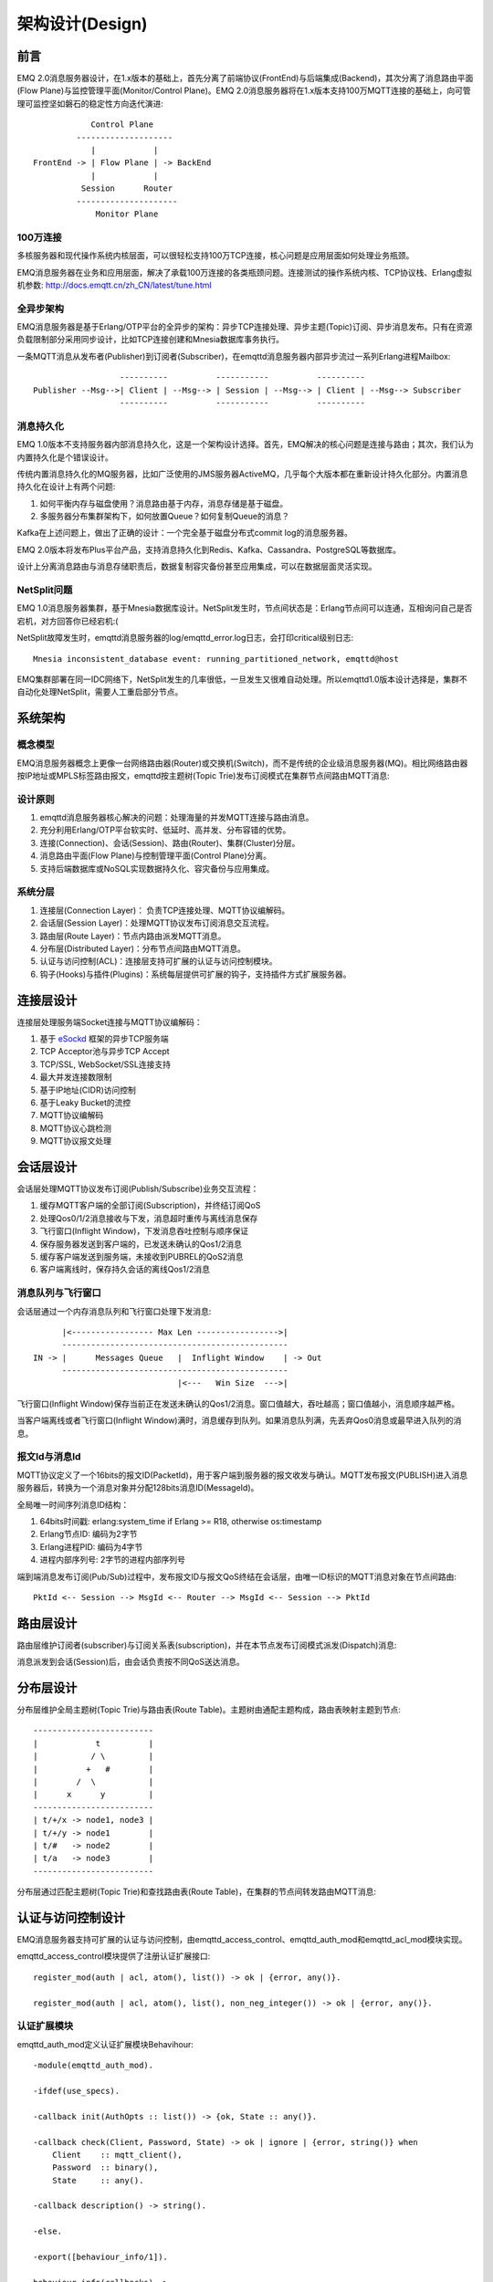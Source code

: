 
.. _design:

================
架构设计(Design)
================

.. _intro:

----
前言
----

EMQ 2.0消息服务器设计，在1.x版本的基础上，首先分离了前端协议(FrontEnd)与后端集成(Backend)，其次分离了消息路由平面(Flow Plane)与监控管理平面(Monitor/Control Plane)。EMQ 2.0消息服务器将在1.x版本支持100万MQTT连接的基础上，向可管理可监控坚如磐石的稳定性方向迭代演进::

              Control Plane
           --------------------
              |            |
  FrontEnd -> | Flow Plane | -> BackEnd
              |            |
            Session      Router
           ---------------------
               Monitor Plane

100万连接
---------

多核服务器和现代操作系统内核层面，可以很轻松支持100万TCP连接，核心问题是应用层面如何处理业务瓶颈。

EMQ消息服务器在业务和应用层面，解决了承载100万连接的各类瓶颈问题。连接测试的操作系统内核、TCP协议栈、Erlang虚拟机参数: http://docs.emqtt.cn/zh_CN/latest/tune.html

全异步架构
----------

EMQ消息服务器是基于Erlang/OTP平台的全异步的架构：异步TCP连接处理、异步主题(Topic)订阅、异步消息发布。只有在资源负载限制部分采用同步设计，比如TCP连接创建和Mnesia数据库事务执行。

一条MQTT消息从发布者(Publisher)到订阅者(Subscriber)，在emqttd消息服务器内部异步流过一系列Erlang进程Mailbox::

                      ----------          -----------          ----------
    Publisher --Msg-->| Client | --Msg--> | Session | --Msg--> | Client | --Msg--> Subscriber
                      ----------          -----------          ----------

消息持久化
----------

EMQ 1.0版本不支持服务器内部消息持久化，这是一个架构设计选择。首先，EMQ解决的核心问题是连接与路由；其次，我们认为内置持久化是个错误设计。

传统内置消息持久化的MQ服务器，比如广泛使用的JMS服务器ActiveMQ，几乎每个大版本都在重新设计持久化部分。内置消息持久化在设计上有两个问题:

1. 如何平衡内存与磁盘使用？消息路由基于内存，消息存储是基于磁盘。

2. 多服务器分布集群架构下，如何放置Queue？如何复制Queue的消息？

Kafka在上述问题上，做出了正确的设计：一个完全基于磁盘分布式commit log的消息服务器。

EMQ 2.0版本将发布Plus平台产品，支持消息持久化到Redis、Kafka、Cassandra、PostgreSQL等数据库。

设计上分离消息路由与消息存储职责后，数据复制容灾备份甚至应用集成，可以在数据层面灵活实现。

NetSplit问题
------------

EMQ 1.0消息服务器集群，基于Mnesia数据库设计。NetSplit发生时，节点间状态是：Erlang节点间可以连通，互相询问自己是否宕机，对方回答你已经宕机:(

NetSplit故障发生时，emqttd消息服务器的log/emqttd_error.log日志，会打印critical级别日志::

    Mnesia inconsistent_database event: running_partitioned_network, emqttd@host

EMQ集群部署在同一IDC网络下，NetSplit发生的几率很低，一旦发生又很难自动处理。所以emqttd1.0版本设计选择是，集群不自动化处理NetSplit，需要人工重启部分节点。

.. _architecture:

--------
系统架构
--------

概念模型
--------

EMQ消息服务器概念上更像一台网络路由器(Router)或交换机(Switch)，而不是传统的企业级消息服务器(MQ)。相比网络路由器按IP地址或MPLS标签路由报文，emqttd按主题树(Topic Trie)发布订阅模式在集群节点间路由MQTT消息:

.. image:: ./_static/images/concept.png

设计原则
--------

1. emqttd消息服务器核心解决的问题：处理海量的并发MQTT连接与路由消息。

2. 充分利用Erlang/OTP平台软实时、低延时、高并发、分布容错的优势。

3. 连接(Connection)、会话(Session)、路由(Router)、集群(Cluster)分层。

4. 消息路由平面(Flow Plane)与控制管理平面(Control Plane)分离。

5. 支持后端数据库或NoSQL实现数据持久化、容灾备份与应用集成。

系统分层
--------

1. 连接层(Connection Layer)： 负责TCP连接处理、MQTT协议编解码。

2. 会话层(Session Layer)：处理MQTT协议发布订阅消息交互流程。

3. 路由层(Route Layer)：节点内路由派发MQTT消息。

4. 分布层(Distributed Layer)：分布节点间路由MQTT消息。

5. 认证与访问控制(ACL)：连接层支持可扩展的认证与访问控制模块。

6. 钩子(Hooks)与插件(Plugins)：系统每层提供可扩展的钩子，支持插件方式扩展服务器。

.. _connection_layer:

----------
连接层设计
----------

连接层处理服务端Socket连接与MQTT协议编解码：

1. 基于 `eSockd`_ 框架的异步TCP服务端
2. TCP Acceptor池与异步TCP Accept
3. TCP/SSL, WebSocket/SSL连接支持
4. 最大并发连接数限制
5. 基于IP地址(CIDR)访问控制
6. 基于Leaky Bucket的流控
7. MQTT协议编解码
8. MQTT协议心跳检测
9. MQTT协议报文处理

.. _session_layer:

----------
会话层设计
----------

会话层处理MQTT协议发布订阅(Publish/Subscribe)业务交互流程：

1. 缓存MQTT客户端的全部订阅(Subscription)，并终结订阅QoS

2. 处理Qos0/1/2消息接收与下发，消息超时重传与离线消息保存

3. 飞行窗口(Inflight Window)，下发消息吞吐控制与顺序保证

4. 保存服务器发送到客户端的，已发送未确认的Qos1/2消息

5. 缓存客户端发送到服务端，未接收到PUBREL的QoS2消息

6. 客户端离线时，保存持久会话的离线Qos1/2消息

消息队列与飞行窗口
------------------

会话层通过一个内存消息队列和飞行窗口处理下发消息::

       |<----------------- Max Len ----------------->|
       -----------------------------------------------
 IN -> |      Messages Queue   |  Inflight Window    | -> Out
       -----------------------------------------------
                               |<---   Win Size  --->|

飞行窗口(Inflight Window)保存当前正在发送未确认的Qos1/2消息。窗口值越大，吞吐越高；窗口值越小，消息顺序越严格。

当客户端离线或者飞行窗口(Inflight Window)满时，消息缓存到队列。如果消息队列满，先丢弃Qos0消息或最早进入队列的消息。

报文Id与消息Id
--------------

MQTT协议定义了一个16bits的报文ID(PacketId)，用于客户端到服务器的报文收发与确认。MQTT发布报文(PUBLISH)进入消息服务器后，转换为一个消息对象并分配128bits消息ID(MessageId)。

全局唯一时间序列消息ID结构：

1. 64bits时间戳: erlang:system_time if Erlang >= R18, otherwise os:timestamp
2. Erlang节点ID: 编码为2字节
3. Erlang进程PID: 编码为4字节
4. 进程内部序列号: 2字节的进程内部序列号

端到端消息发布订阅(Pub/Sub)过程中，发布报文ID与报文QoS终结在会话层，由唯一ID标识的MQTT消息对象在节点间路由::

    PktId <-- Session --> MsgId <-- Router --> MsgId <-- Session --> PktId

.. _route_layer:

----------
路由层设计
----------

路由层维护订阅者(subscriber)与订阅关系表(subscription)，并在本节点发布订阅模式派发(Dispatch)消息:

.. image:: ./_static/images/dispatch.png

消息派发到会话(Session)后，由会话负责按不同QoS送达消息。

.. _distributed_layer:

----------
分布层设计
----------

分布层维护全局主题树(Topic Trie)与路由表(Route Table)。主题树由通配主题构成，路由表映射主题到节点::

    -------------------------
    |            t          |
    |           / \         |
    |          +   #        |
    |        /  \           |
    |      x      y         |
    -------------------------
    | t/+/x -> node1, node3 |
    | t/+/y -> node1        |
    | t/#   -> node2        |
    | t/a   -> node3        |
    -------------------------

分布层通过匹配主题树(Topic Trie)和查找路由表(Route Table)，在集群的节点间转发路由MQTT消息:

.. image:: ./_static/images/route.png

.. _auth_acl:

------------------
认证与访问控制设计
------------------

EMQ消息服务器支持可扩展的认证与访问控制，由emqttd_access_control、emqttd_auth_mod和emqttd_acl_mod模块实现。

emqttd_access_control模块提供了注册认证扩展接口::

    register_mod(auth | acl, atom(), list()) -> ok | {error, any()}.

    register_mod(auth | acl, atom(), list(), non_neg_integer()) -> ok | {error, any()}.

认证扩展模块
------------

emqttd_auth_mod定义认证扩展模块Behavihour::

    -module(emqttd_auth_mod).

    -ifdef(use_specs).

    -callback init(AuthOpts :: list()) -> {ok, State :: any()}.

    -callback check(Client, Password, State) -> ok | ignore | {error, string()} when
        Client    :: mqtt_client(),
        Password  :: binary(),
        State     :: any().

    -callback description() -> string().

    -else.

    -export([behaviour_info/1]).

    behaviour_info(callbacks) ->
        [{init, 1}, {check, 3}, {description, 0}];
    behaviour_info(_Other) ->
        undefined.

    -endif.

emqttd消息服务器自身实现的认证模块包括:

+-----------------------+--------------------------------+
| 模块                  | 认证方式                       |
+-----------------------+--------------------------------+
| emqttd_auth_username  | 用户名密码认证                 |
+-----------------------+--------------------------------+
| emqttd_auth_clientid  | ClientID认证                   |
+-----------------------+--------------------------------+
| emqttd_auth_anonymous | 匿名认证                       |
+-----------------------+--------------------------------+

访问控制(ACL)
-------------

emqttd_acl_mod模块定义访问控制Behavihour::

    -module(emqttd_acl_mod).

    -include("emqttd.hrl").

    -ifdef(use_specs).

    -callback init(AclOpts :: list()) -> {ok, State :: any()}.

    -callback check_acl({Client, PubSub, Topic}, State :: any()) -> allow | deny | ignore when
        Client   :: mqtt_client(),
        PubSub   :: pubsub(),
        Topic    :: binary().

    -callback reload_acl(State :: any()) -> ok | {error, any()}.

    -callback description() -> string().

    -else.

    -export([behaviour_info/1]).

    behaviour_info(callbacks) ->
        [{init, 1}, {check_acl, 2}, {reload_acl, 1}, {description, 0}];
    behaviour_info(_Other) ->
        undefined.

    -endif.

emqttd_acl_internal模块实现缺省的基于etc/acl.config文件的访问控制::

    %%%-----------------------------------------------------------------------------
    %%%
    %%% -type who() :: all | binary() |
    %%%                {ipaddr, esockd_access:cidr()} |
    %%%                {client, binary()} |
    %%%                {user, binary()}.
    %%%
    %%% -type access() :: subscribe | publish | pubsub.
    %%%
    %%% -type topic() :: binary().
    %%%
    %%% -type rule() :: {allow, all} |
    %%%                 {allow, who(), access(), list(topic())} |
    %%%                 {deny, all} |
    %%%                 {deny, who(), access(), list(topic())}.
    %%%
    %%%-----------------------------------------------------------------------------

    {allow, {user, "dashboard"}, subscribe, ["$SYS/#"]}.

    {allow, {ipaddr, "127.0.0.1"}, pubsub, ["$SYS/#", "#"]}.

    {deny, all, subscribe, ["$SYS/#", {eq, "#"}]}.

    {allow, all}.

.. _hook:

--------------
钩子(Hook)设计
--------------

钩子(Hook)定义
--------------

EMQ消息服务器在客户端上下线、主题订阅、消息收发位置设计了扩展钩子(Hook):

+------------------------+----------------------------------+
| 钩子                   | 说明                             |
+========================+==================================+
| client.connected       | 客户端上线                       |
+------------------------+----------------------------------+
| client.subscribe       | 客户端订阅主题前                 |
+------------------------+----------------------------------+
| client.subscribe.after | 客户端订阅主题后                 |
+------------------------+----------------------------------+
| client.unsubscribe     | 客户端取消订阅主题               |
+------------------------+----------------------------------+
| message.publish        | MQTT消息发布                     |
+------------------------+----------------------------------+
| message.delivered      | MQTT消息送达                     |
+------------------------+----------------------------------+
| message.acked          | MQTT消息回执                     |
+------------------------+----------------------------------+
| client.disconnected    | 客户端连接断开                   |
+------------------------+----------------------------------+

钩子(Hook)采用职责链设计模式(`Chain-of-responsibility_pattern`_)，扩展模块或插件向钩子注册回调函数，系统在客户端上下线、主题订阅或消息发布确认时，触发钩子顺序执行回调函数::

                     --------  ok | {ok, NewAcc}   --------  ok | {ok, NewAcc}   --------
     (Args, Acc) --> | Fun1 | -------------------> | Fun2 | -------------------> | Fun3 | --> {ok, Acc} | {stop, Acc}
                     --------                      --------                      --------
                        |                             |                             |
                   stop | {stop, NewAcc}         stop | {stop, NewAcc}         stop | {stop, NewAcc}

不同钩子的回调函数输入参数不同，用户可参考插件模版的 `emqttd_plugin_template`_ 模块，每个回调函数应该返回:

+-----------------+------------------------+
| 返回            | 说明                   |
+=================+========================+
| ok              | 继续执行               |
+-----------------+------------------------+
| {ok, NewAcc}    | 返回累积参数继续执行   |
+-----------------+------------------------+
| stop            | 停止执行               |
+-----------------+------------------------+
| {stop, NewAcc}  | 返回累积参数停止执行   |
+-----------------+------------------------+

钩子(Hook)实现
--------------

emqttd模块封装了Hook接口:

.. code-block:: erlang

    -module(emqttd).

    %% Hooks API
    -export([hook/4, hook/3, unhook/2, run_hooks/3]).
    hook(Hook :: atom(), Callback :: function(), InitArgs :: list(any())) -> ok | {error, any()}.

    hook(Hook :: atom(), Callback :: function(), InitArgs :: list(any()), Priority :: integer()) -> ok | {error, any()}.

    unhook(Hook :: atom(), Callback :: function()) -> ok | {error, any()}.

    run_hooks(Hook :: atom(), Args :: list(any()), Acc :: any()) -> {ok | stop, any()}.

emqttd_hook模块实现Hook机制:

.. code-block:: erlang

    -module(emqttd_hook).

    %% Hooks API
    -export([add/3, add/4, delete/2, run/3, lookup/1]).

    add(HookPoint :: atom(), Callback :: function(), InitArgs :: list(any())) -> ok.

    add(HookPoint :: atom(), Callback :: function(), InitArgs :: list(any()), Priority :: integer()) -> ok.

    delete(HookPoint :: atom(), Callback :: function()) -> ok.

    run(HookPoint :: atom(), Args :: list(any()), Acc :: any()) -> any().

    lookup(HookPoint :: atom()) -> [#callback{}].

钩子(Hook)使用
--------------

`emqttd_plugin_template`_ 提供了全部钩子的使用示例，例如端到端的消息处理回调:

.. code-block:: erlang

    -module(emqttd_plugin_template).

    -export([load/1, unload/0]).

    -export([on_message_publish/2, on_message_delivered/3, on_message_acked/3]).

    load(Env) ->
        emqttd:hook('message.publish', fun ?MODULE:on_message_publish/2, [Env]),
        emqttd:hook('message.delivered', fun ?MODULE:on_message_delivered/3, [Env]),
        emqttd:hook('message.acked', fun ?MODULE:on_message_acked/3, [Env]).

    on_message_publish(Message, _Env) ->
        io:format("publish ~s~n", [emqttd_message:format(Message)]),
        {ok, Message}.

    on_message_delivered(ClientId, Message, _Env) ->
        io:format("delivered to client ~s: ~s~n", [ClientId, emqttd_message:format(Message)]),
        {ok, Message}.

    on_message_acked(ClientId, Message, _Env) ->
        io:format("client ~s acked: ~s~n", [ClientId, emqttd_message:format(Message)]),
        {ok, Message}.

    unload() ->
        emqttd:unhook('message.publish', fun ?MODULE:on_message_publish/2),
        emqttd:unhook('message.acked', fun ?MODULE:on_message_acked/3),
        emqttd:unhook('message.delivered', fun ?MODULE:on_message_delivered/3).

.. _plugin:

----------------
插件(Plugin)设计
----------------

插件是一个普通的Erlang应用(Application)，放置在emqttd/plugins目录可以被动态加载。插件主要通过钩子(Hook)机制扩展服务器功能，或通过注册扩展模块方式集成认证访问控制。

emqttd_plugins模块实现插件机制，提供加载卸载插件API::

    -module(emqttd_plugins).

    -export([load/1, unload/1]).

    %% @doc Load a Plugin
    load(PluginName :: atom()) -> ok | {error, any()}.

    %% @doc UnLoad a Plugin
    unload(PluginName :: atom()) -> ok | {error, any()}.

用户可通过'./bin/emqttd_ctl'命令行加载卸载插件::

    ./bin/emqttd_ctl plugins load emqttd_plugin_redis

    ./bin/emqttd_ctl plugins unload emqttd_plugin_redis

开发者请参考模版插件: http://github.com/emqtt/emqttd_plugin_template

.. _erlang:

--------------
Erlang设计相关
--------------

1. 使用Pool, Pool, Pool... 推荐GProc库: https://github.com/uwiger/gproc

2. 异步，异步，异步消息...连接层到路由层异步消息，同步请求用于负载保护

3. 避免进程Mailbox累积消息，负载高的进程可以使用gen_server2

4. 消息流经的Socket连接、会话进程必须Hibernate，主动回收binary句柄

5. 多使用Binary数据，避免进程间内存复制

6. 使用ETS, ETS, ETS...Message Passing Vs ETS

7. 避免ETS表非键值字段select, match

8. 避免大量数据ETS读写, 每次ETS读写会复制内存，可使用lookup_element, update_counter

9. 适当开启ETS表{write_concurrency, true}

10. 保护Mnesia数据库事务，尽量减少事务数量，避免事务过载(overload)

11. 避免Mnesia数据表索引，和非键值字段match, select

.. _eSockd: https://github.com/emqtt/esockd
.. _Chain-of-responsibility_pattern: https://en.wikipedia.org/wiki/Chain-of-responsibility_pattern
.. _emqttd_plugin_template: https://github.com/emqtt/emqttd_plugin_template/blob/master/src/emqttd_plugin_template.erl

